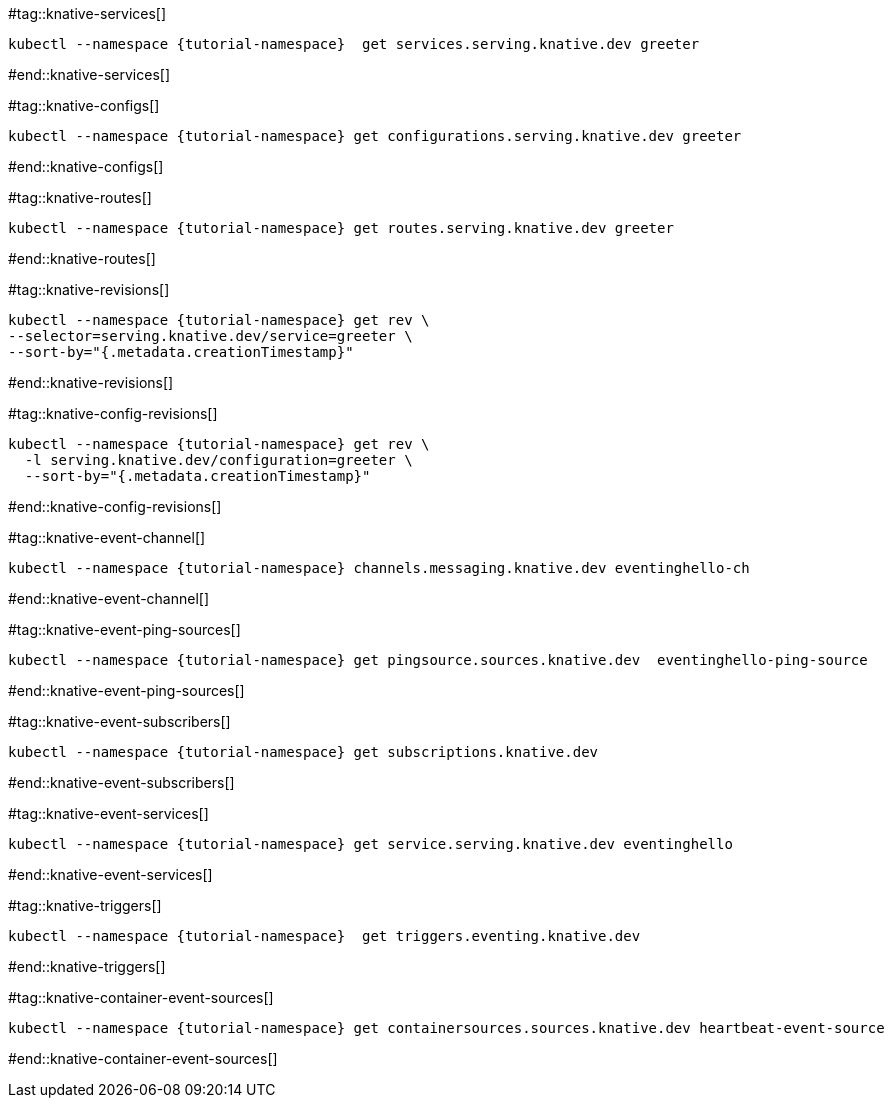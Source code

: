 [doc-sec='']

#tag::knative-services[]
[#knative-services]
[.console-input]
[source,bash,subs="+macros,+attributes"]
----
kubectl --namespace {tutorial-namespace}  get services.serving.knative.dev greeter 
----
#end::knative-services[]

#tag::knative-configs[]
[#knative-configs]
[.console-input]
[source,bash,subs="+macros,+attributes"]
----
kubectl --namespace {tutorial-namespace} get configurations.serving.knative.dev greeter
----
#end::knative-configs[]

#tag::knative-routes[]
[#knative-routes]
[.console-input]
[source,bash,subs="+macros,+attributes"]
----
kubectl --namespace {tutorial-namespace} get routes.serving.knative.dev greeter
----
#end::knative-routes[]

#tag::knative-revisions[]
[#{doc-sec}knative-revisions]
[.console-input]
[source,bash,subs="+macros,+attributes"]
----
kubectl --namespace {tutorial-namespace} get rev \
--selector=serving.knative.dev/service=greeter \
--sort-by="{.metadata.creationTimestamp}"
----
#end::knative-revisions[]

#tag::knative-config-revisions[]

[#knative-config-revisions]
[.console-input]
[source,bash,subs="+macros,+attributes"]
----
kubectl --namespace {tutorial-namespace} get rev \
  -l serving.knative.dev/configuration=greeter \
  --sort-by="{.metadata.creationTimestamp}"
----
#end::knative-config-revisions[]

#tag::knative-event-channel[]
[#knative-event-channel]
[.console-input]
[source,bash,subs="+macros,+attributes"]
----
kubectl --namespace {tutorial-namespace} channels.messaging.knative.dev eventinghello-ch
----
#end::knative-event-channel[]

#tag::knative-event-ping-sources[]
[#knative-event-sources]
[.console-input]
[source,bash,subs="+macros,+attributes"]
----
kubectl --namespace {tutorial-namespace} get pingsource.sources.knative.dev  eventinghello-ping-source
----
#end::knative-event-ping-sources[]

#tag::knative-event-subscribers[]
[#knative-event-subscribers]
[.console-input]
[source,bash,subs="+macros,+attributes"]
----
kubectl --namespace {tutorial-namespace} get subscriptions.knative.dev 
----
#end::knative-event-subscribers[]

#tag::knative-event-services[]
[#knative-services]
[.console-input]
[source,bash,subs="+macros,+attributes"]
----
kubectl --namespace {tutorial-namespace} get service.serving.knative.dev eventinghello  
----
#end::knative-event-services[]

#tag::knative-triggers[]
[#knative-triggers]
[.console-input]
[source,bash,subs="+macros,+attributes"]
----
kubectl --namespace {tutorial-namespace}  get triggers.eventing.knative.dev
----
#end::knative-triggers[]

#tag::knative-container-event-sources[]
[#knative-container-event-sources]
[.console-input]
[source,bash,subs="+macros,+attributes"]
----
kubectl --namespace {tutorial-namespace} get containersources.sources.knative.dev heartbeat-event-source
----
#end::knative-container-event-sources[]
